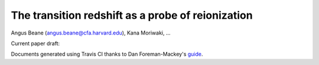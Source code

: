 =======
The transition redshift as a probe of reionization
=======

Angus Beane (angus.beane@cfa.harvard.edu), Kana Moriwaki, ...

Current paper draft: 

.. image:: https://img.shields.io/badge/PDF-latest-orange.svg?style=flat
    :target: https://github.com/gusbeane/ztran_OIII/blob/master-pdf/paper/ms.pdf

Documents generated using Travis CI thanks to Dan Foreman-Mackey's `guide 
<https://dfm.io/posts/travis-latex/>`_.
